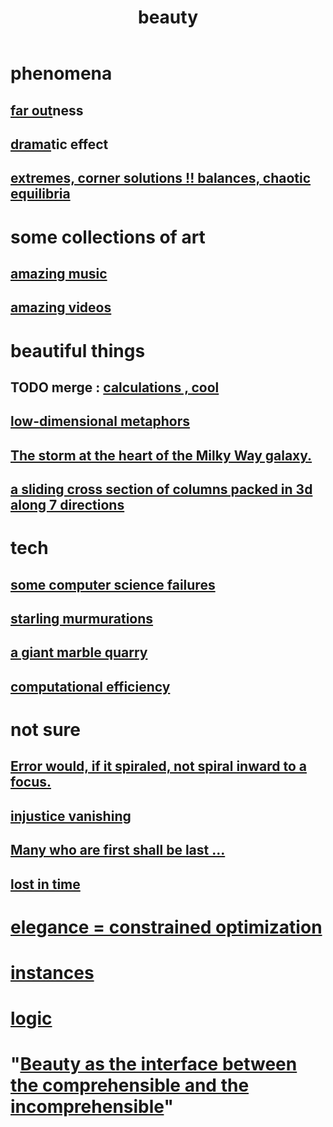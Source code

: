 :PROPERTIES:
:ID:       de98c3eb-27ba-4a51-9875-9af3c6e2c2dd
:END:
#+title: beauty
* phenomena
** [[id:63b8cda1-44f2-433d-8691-f27075d133cd][far out]]ness
** [[id:4ff751ef-1d5b-4df7-89ed-69adb2c46fd4][drama]]tic effect
** [[id:461ac824-69d6-4b73-bbe8-ee3e41bdc915][extremes, corner solutions !! balances, chaotic equilibria]]
* some collections of art
** [[id:f927cc31-1266-4352-978a-b0e00fb806a8][amazing music]]
** [[id:182dd8be-1e10-4479-b252-e338af38729f][amazing videos]]
* beautiful things
** TODO merge : [[id:974cd67d-8c30-414d-aeb0-f832a21e08b4][calculations , cool]]
** [[id:379e34b6-6b0d-4e66-b0ca-fdcf01a8bb95][low-dimensional metaphors]]
** [[id:7faf1c3e-510c-4073-99e0-a764db062772][The storm at the heart of the Milky Way galaxy.]]
** [[id:464172c4-0de9-4556-b25c-16add32f2a3a][a sliding cross section of columns packed in 3d along 7 directions]]
* tech
** [[id:1406b2b1-a640-4d59-be69-a06a401e3f95][some computer science failures]]
** [[id:d3e3d652-353a-4170-b3c8-4c77b2131372][starling murmurations]]
** [[id:12364cd8-bc33-482b-84ca-0df360d428c3][a giant marble quarry]]
** [[id:ba91e3ad-997a-4b4e-9ed4-43324b94f10f][computational efficiency]]
* not sure
** [[id:02044a73-6c5b-482d-91f2-c21a872a3ba2][Error would, if it spiraled, not spiral inward to a focus.]]
** [[id:0a6dcf44-6c2c-432a-90a7-babfbb3e0b7d][injustice vanishing]]
** [[id:0c237b5f-6a18-4f3b-901d-6db58b41a32a][Many who are first shall be last ...]]
** [[id:6f008b2d-17ed-4a0e-bc85-40ce8968c5e5][lost in time]]
* [[id:0c399e74-6d5e-4f0a-95e5-331a7239b19d][elegance = constrained optimization]]
* [[id:de98c3eb-27ba-4a51-9875-9af3c6e2c2dd][instances]]
* [[id:5d06a355-657f-44c4-84be-cae4ed93a28a][logic]]
* "[[id:e10fa73d-723f-4772-99d9-2ece218d4175][Beauty as the interface between the comprehensible and the incomprehensible]]"
